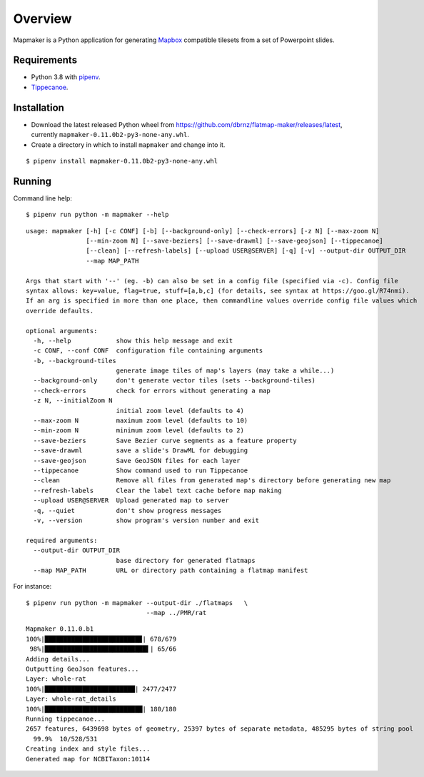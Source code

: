 ========
Overview
========

Mapmaker is a Python application for generating `Mapbox <https://www.mapbox.com/>`_ compatible tilesets from a set of Powerpoint slides.

Requirements
------------

* Python 3.8 with `pipenv <https://pipenv.pypa.io/en/latest/#install-pipenv-today>`_.
* `Tippecanoe <https://github.com/mapbox/tippecanoe#installation>`_.

Installation
------------

* Download the latest released Python wheel from https://github.com/dbrnz/flatmap-maker/releases/latest, currently ``mapmaker-0.11.0b2-py3-none-any.whl``.
* Create a directory in which to install ``mapmaker`` and change into it.

::

    $ pipenv install mapmaker-0.11.0b2-py3-none-any.whl

Running
-------

Command line help::

    $ pipenv run python -m mapmaker --help

::

    usage: mapmaker [-h] [-c CONF] [-b] [--background-only] [--check-errors] [-z N] [--max-zoom N]
                    [--min-zoom N] [--save-beziers] [--save-drawml] [--save-geojson] [--tippecanoe]
                    [--clean] [--refresh-labels] [--upload USER@SERVER] [-q] [-v] --output-dir OUTPUT_DIR
                    --map MAP_PATH

    Args that start with '--' (eg. -b) can also be set in a config file (specified via -c). Config file
    syntax allows: key=value, flag=true, stuff=[a,b,c] (for details, see syntax at https://goo.gl/R74nmi).
    If an arg is specified in more than one place, then commandline values override config file values which
    override defaults.

    optional arguments:
      -h, --help            show this help message and exit
      -c CONF, --conf CONF  configuration file containing arguments
      -b, --background-tiles
                            generate image tiles of map's layers (may take a while...)
      --background-only     don't generate vector tiles (sets --background-tiles)
      --check-errors        check for errors without generating a map
      -z N, --initialZoom N
                            initial zoom level (defaults to 4)
      --max-zoom N          maximum zoom level (defaults to 10)
      --min-zoom N          minimum zoom level (defaults to 2)
      --save-beziers        Save Bezier curve segments as a feature property
      --save-drawml         save a slide's DrawML for debugging
      --save-geojson        Save GeoJSON files for each layer
      --tippecanoe          Show command used to run Tippecanoe
      --clean               Remove all files from generated map's directory before generating new map
      --refresh-labels      Clear the label text cache before map making
      --upload USER@SERVER  Upload generated map to server
      -q, --quiet           don't show progress messages
      -v, --version         show program's version number and exit

    required arguments:
      --output-dir OUTPUT_DIR
                            base directory for generated flatmaps
      --map MAP_PATH        URL or directory path containing a flatmap manifest

For instance::

    $ pipenv run python -m mapmaker --output-dir ./flatmaps   \
                                    --map ../PMR/rat
::

    Mapmaker 0.11.0.b1
    100%|█████████████████████████▉| 678/679
     98%|███████████████████████████▌| 65/66
    Adding details...
    Outputting GeoJson features...
    Layer: whole-rat
    100%|████████████████████████| 2477/2477
    Layer: whole-rat_details
    100%|██████████████████████████| 180/180
    Running tippecanoe...
    2657 features, 6439698 bytes of geometry, 25397 bytes of separate metadata, 485295 bytes of string pool
      99.9%  10/528/531
    Creating index and style files...
    Generated map for NCBITaxon:10114